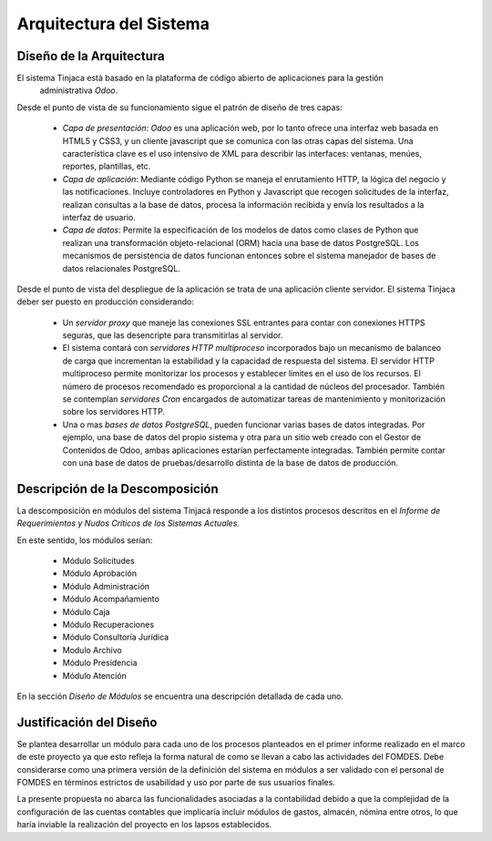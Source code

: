 ﻿Arquitectura del Sistema
========================


Diseño de la Arquitectura
-------------------------

El sistema Tinjaca está basado en la plataforma de código abierto de aplicaciones para la gestión
 administrativa *Odoo*.

Desde el punto de vista de su funcionamiento sigue el patrón de diseño de tres capas:

 * *Capa de presentación*: *Odoo* es una aplicación web, por lo tanto ofrece una interfaz web basada
   en HTML5 y CSS3, y un cliente javascript que se comunica con las otras capas del sistema. Una
   característica clave es el uso intensivo de XML para describir las interfaces: ventanas, menúes,
   reportes, plantillas, etc.

 * *Capa de aplicación*: Mediante código Python se maneja el enrutamiento HTTP, la lógica del negocio y las
   notificaciones. Incluye controladores en Python y Javascript que recogen solicitudes de la
   interfaz, realizan consultas a la base de datos, procesa la información recibida y envía los
   resultados a la interfaz de usuario.

 * *Capa de datos*: Permite la especificación de los modelos de datos como clases de Python que realizan una
   transformación objeto-relacional (ORM) hacia una base de datos PostgreSQL. Los mecanismos de persistencia de datos
   funcionan entonces sobre el sistema manejador de bases de datos relacionales PostgreSQL.

Desde el punto de vista del despliegue de la aplicación se trata de una aplicación cliente servidor. El sistema
Tinjaca deber ser puesto en producción considerando:

 * Un *servidor proxy* que maneje las conexiones SSL entrantes para contar con conexiones HTTPS seguras, que las
   desencripte para transmitirlas al servidor.

 * El sistema contará con *servidores HTTP multiproceso* incorporados bajo un mecanismo de balanceo de carga que
   incrementan la estabilidad y la capacidad de respuesta del sistema. El servidor HTTP multiproceso permite monitorizar
   los procesos y establecer límites en el uso de los recursos. El número de procesos recomendado es proporcional a la
   cantidad de núcleos del procesador. También se contemplan *servidores Cron* encargados de automatizar tareas de
   mantenimiento y monitorización sobre los servidores HTTP.

 * Una o mas *bases de datos PostgreSQL*, pueden funcionar varias bases de datos integradas. Por ejemplo, una base de
   datos del propio sistema y otra para un sitio web creado con el Gestor de Contenidos de Odoo, ambas aplicaciones
   estarían perfectamente integradas. También permite contar con una base de datos de pruebas/desarrollo distinta de la
   base de datos de producción.

Descripción de la Descomposición
--------------------------------

La descomposición en módulos del sistema Tinjacá responde a los distintos procesos descritos en el *Informe de
Requerimientos y Nudos Críticos de los Sistemas Actuales*.

En este sentido, los módulos serían:

 * Módulo Solicitudes
 * Módulo Aprobación
 * Módulo Administración
 * Módulo Acompañamiento
 * Módulo Caja
 * Módulo Recuperaciones
 * Módulo Consultoría Jurídica
 * Modulo Archivo
 * Módulo Presidencia
 * Módulo Atención

En la sección *Diseño de Módulos* se encuentra una descripción detallada de cada uno.

Justificación del Diseño
------------------------

Se plantea desarrollar un módulo para cada uno de los procesos planteados en el primer informe realizado en el marco de
este proyecto ya que esto refleja la forma natural de como se llevan a cabo las actividades del FOMDES. Debe
considerarse como una primera versión de la definición del sistema en módulos a ser validado con el personal de FOMDES
en términos estrictos de usabilidad y uso por parte de sus usuarios finales.

La presente propuesta no abarca las funcionalidades asociadas a la contabilidad debido a que la complejidad de la
configuración de las cuentas contables que implicaría incluir módulos de gastos, almacén, nómina entre otros, lo que
haría inviable la realización del proyecto en los lapsos establecidos.